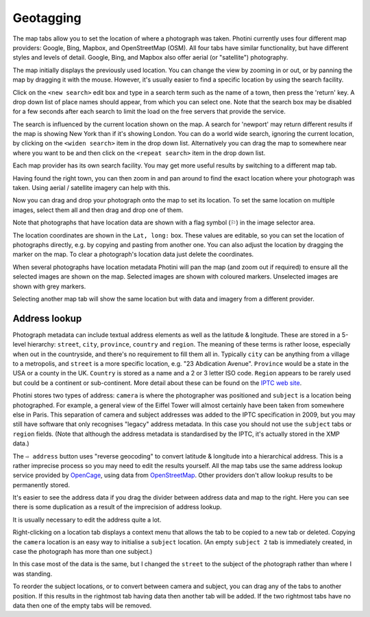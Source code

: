 .. This is part of the Photini documentation.
   Copyright (C)  2012-19  Jim Easterbrook.
   See the file ../DOC_LICENSE.txt for copying condidions.

Geotagging
==========

The map tabs allow you to set the location of where a photograph was taken.
Photini currently uses four different map providers: Google, Bing, Mapbox, and OpenStreetMap (OSM).
All four tabs have similar functionality, but have different styles and levels of detail.
Google, Bing, and Mapbox also offer aerial (or "satellite") photography.

.. image:: ../images/screenshot_130.png

The map initially displays the previously used location.
You can change the view by zooming in or out, or by panning the map by dragging it with the mouse.
However, it's usually easier to find a specific location by using the search facility.

.. image:: ../images/screenshot_131.png

Click on the ``<new search>`` edit box and type in a search term such as the name of a town, then press the 'return' key.
A drop down list of place names should appear, from which you can select one.
Note that the search box may be disabled for a few seconds after each search to limit the load on the free servers that provide the service.

.. image:: ../images/screenshot_132.png

The search is influenced by the current location shown on the map.
A search for 'newport' may return different results if the map is showing New York than if it's showing London.
You can do a world wide search, ignoring the current location, by clicking on the ``<widen search>`` item in the drop down list.
Alternatively you can drag the map to somewhere near where you want to be and then click on the ``<repeat search>`` item in the drop down list.

Each map provider has its own search facility.
You may get more useful results by switching to a different map tab.

.. image:: ../images/screenshot_133.png

Having found the right town, you can then zoom in and pan around to find the exact location where your photograph was taken.
Using aerial / satellite imagery can help with this.

.. image:: ../images/screenshot_134.png

Now you can drag and drop your photograph onto the map to set its location.
To set the same location on multiple images, select them all and then drag and drop one of them.

.. image:: ../images/screenshot_135.png

.. |flag| unicode:: U+02690

Note that photographs that have location data are shown with a flag symbol (|flag|) in the image selector area.

The location coordinates are shown in the ``Lat, long:`` box.
These values are editable, so you can set the location of photographs directly, e.g. by copying and pasting from another one.
You can also adjust the location by dragging the marker on the map.
To clear a photograph's location data just delete the coordinates.

.. image:: ../images/screenshot_136.png

When several photographs have location metadata Photini will pan the map (and zoom out if required) to ensure all the selected images are shown on the map.
Selected images are shown with coloured markers.
Unselected images are shown with grey markers.

.. image:: ../images/screenshot_137.png

Selecting another map tab will show the same location but with data and imagery from a different provider.

.. image:: ../images/screenshot_138.png

.. image:: ../images/screenshot_139.png

Address lookup
--------------

Photograph metadata can include textual address elements as well as the latitude & longitude.
These are stored in a 5-level hierarchy: ``street``, ``city``, ``province``, ``country`` and ``region``.
The meaning of these terms is rather loose, especially when out in the countryside, and there's no requirement to fill them all in.
Typically ``city`` can be anything from a village to a metropolis, and ``street`` is a more specific location, e.g. "23 Abdication Avenue".
``Province`` would be a state in the USA or a county in the UK.
``Country`` is stored as a name and a 2 or 3 letter ISO code.
``Region`` appears to be rarely used but could be a continent or sub-continent.
More detail about these can be found on the `IPTC web site <https://www.iptc.org/std/photometadata/documentation/userguide/index.htm#!Documents/locations.htm>`_.

Photini stores two types of address: ``camera`` is where the photographer was positioned and ``subject`` is a location being photographed.
For example, a general view of the Eiffel Tower will almost certainly have been taken from somewhere else in Paris.
This separation of camera and subject addresses was added to the IPTC specification in 2009, but you may still have software that only recognises "legacy" address metadata.
In this case you should not use the ``subject`` tabs or ``region`` fields.
(Note that although the address metadata is standardised by the IPTC, it's actually stored in the XMP data.)

.. image:: ../images/screenshot_140.png

The ``⇨ address`` button uses "reverse geocoding" to convert latitude & longitude into a hierarchical address.
This is a rather imprecise process so you may need to edit the results yourself.
All the map tabs use the same address lookup service provided by OpenCage_, using data from OpenStreetMap_.
Other providers don't allow lookup results to be permanently stored.

.. image:: ../images/screenshot_141.png

It's easier to see the address data if you drag the divider between address data and map to the right.
Here you can see there is some duplication as a result of the imprecision of address lookup.

.. image:: ../images/screenshot_142.png

It is usually necessary to edit the address quite a lot.

.. image:: ../images/screenshot_143.png

Right-clicking on a location tab displays a context menu that allows the tab to be copied to a new tab or deleted.
Copying the ``camera`` location is an easy way to initialise a ``subject`` location.
(An empty ``subject 2`` tab is immediately created, in case the photograph has more than one subject.)

.. image:: ../images/screenshot_144.png

In this case most of the data is the same, but I changed the ``street`` to the subject of the photograph rather than where I was standing.

.. image:: ../images/screenshot_145.png

To reorder the subject locations, or to convert between camera and subject, you can drag any of the tabs to another position.
If this results in the rightmost tab having data then another tab will be added.
If the two rightmost tabs have no data then one of the empty tabs will be removed.

.. _OpenCage:      https://opencagedata.com/
.. _OpenStreetMap: https://www.openstreetmap.org/about/

